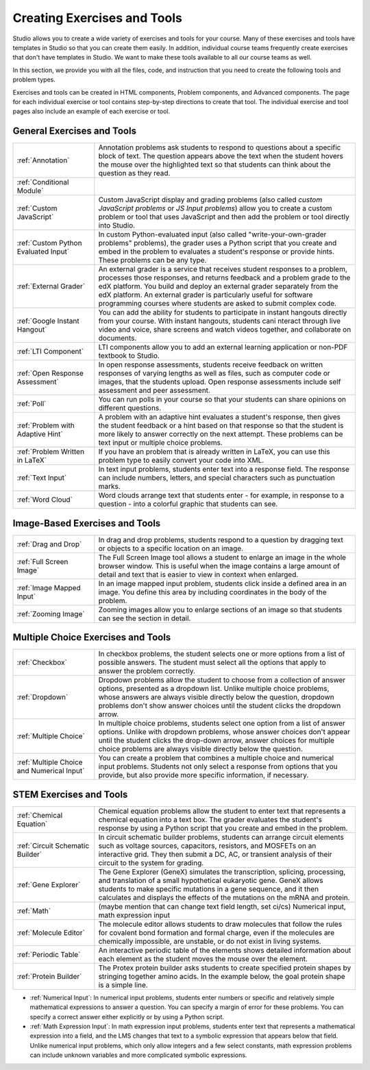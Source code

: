 .. _Create Exercises:

############################
Creating Exercises and Tools
############################

Studio allows you to create a wide variety of exercises and tools for your course. Many of these exercises and tools have templates in Studio so that you can create them easily. In addition, individual course teams frequently create exercises that don't have templates in Studio. We want to make these tools available to all our course teams as well. 

In this section, we provide you with all the files, code, and instruction that you need to create the following tools and problem types.

Exercises and tools can be created in HTML components, Problem components, and Advanced components. The page for each individual exercise or tool contains step-by-step directions to create that tool. The individual exercise and tool pages also include an example of each exercise or tool.

****************************
General Exercises and Tools
****************************

.. list-table::
   :widths: 25 80

   * - :ref:`Annotation`
     - Annotation problems ask students to respond to questions about a specific block of text. The question appears above the text when the student hovers the mouse over the highlighted text so that students can think about the question as they read.
   * - :ref:`Conditional Module`
     -  
   * - :ref:`Custom JavaScript`
     - Custom JavaScript display and grading problems (also called *custom JavaScript problems* or *JS Input problems*) allow you to create a custom problem or tool that uses JavaScript and then add the problem or tool directly into Studio.
   * - :ref:`Custom Python Evaluated Input`
     - In custom Python-evaluated input (also called "write-your-own-grader problems" problems), the grader uses a Python script that you create and embed in the problem to evaluates a student's response or provide hints. These problems can be any type.
   * - :ref:`External Grader`
     - An external grader is a service that receives student responses to a problem, processes those responses, and returns feedback and a problem grade to the edX platform. You build and deploy an external grader separately from the edX platform. An external grader is particularly useful for software programming courses where students are asked to submit complex code.
   * - :ref:`Google Instant Hangout`
     - You can add the ability for students to participate in instant hangouts directly from your course. With instant hangouts, students cani nteract through live video and voice, share screens and watch videos together, and collaborate on documents. 
   * - :ref:`LTI Component`
     - LTI components allow you to add an external learning application or non-PDF textbook to Studio.
   * - :ref:`Open Response Assessment`
     - In open response assessments, students receive feedback on written responses of varying lengths as well as files, such as computer code or images, that the students upload. Open response assessments include self assessment and peer assessment.
   * - :ref:`Poll`
     - You can run polls in your course so that your students can share opinions on different questions.
   * - :ref:`Problem with Adaptive Hint`
     - A problem with an adaptive hint evaluates a student's response, then gives the student feedback or a hint based on that response so that the student is more likely to answer correctly on the next attempt. These problems can be text input or multiple choice problems.
   * - :ref:`Problem Written in LaTeX`
     - If you have an problem that is already written in LaTeX, you can use this problem type to easily convert your code into XML.
   * - :ref:`Text Input`
     - In text input problems, students enter text into a response field. The response can include numbers, letters, and special characters such as punctuation marks.
   * - :ref:`Word Cloud`
     - Word clouds arrange text that students enter - for example, in response to a question - into a colorful graphic that students can see.

********************************
Image-Based Exercises and Tools
********************************

.. list-table::
   :widths: 25 80

   * - :ref:`Drag and Drop`
     - In drag and drop problems, students respond to a question by dragging text or objects to a specific location on an image.
   * - :ref:`Full Screen Image`
     - The Full Screen Image tool allows a student to enlarge an image in the whole browser window. This is useful when the image contains a large amount of detail and text that is easier to view in context when enlarged.
   * - :ref:`Image Mapped Input`
     - In an image mapped input problem, students click inside a defined area in an image. You define this area by including coordinates in the body of the problem.
   * - :ref:`Zooming Image`
     - Zooming images allow you to enlarge sections of an image so that students can see the section in detail.

************************************
Multiple Choice Exercises and Tools
************************************

.. list-table::
   :widths: 25 80

   * - :ref:`Checkbox`
     - In checkbox problems, the student selects one or more options from a list of possible answers. The student must select all the options that apply to answer the problem correctly.
   * - :ref:`Dropdown`
     - Dropdown problems allow the student to choose from a collection of answer options, presented as a dropdown list. Unlike multiple choice problems, whose answers are always visible directly below the question, dropdown problems don't show answer choices until the student clicks the dropdown arrow.
   * - :ref:`Multiple Choice`
     - In multiple choice problems, students select one option from a list of answer options. Unlike with dropdown problems, whose answer choices don't appear until the student clicks the drop-down arrow, answer choices for multiple choice problems are always visible directly below the question.
   * - :ref:`Multiple Choice and Numerical Input`
     - You can create a problem that combines a multiple choice and numerical input problems. Students not only select a response from options that you provide, but also provide more specific information, if necessary.

********************************
STEM Exercises and Tools
********************************

.. list-table::
   :widths: 25 80

   * - :ref:`Chemical Equation`
     - Chemical equation problems allow the student to enter text that represents a chemical equation into a text box. The grader evaluates the student's response by using a Python script that you create and embed in the problem.
   * - :ref:`Circuit Schematic Builder`
     - In circuit schematic builder problems, students can arrange circuit elements such as voltage sources, capacitors, resistors, and MOSFETs on an interactive grid. They then submit a DC, AC, or transient analysis of their circuit to the system for grading.
   * - :ref:`Gene Explorer`
     - The Gene Explorer (GeneX) simulates the transcription, splicing, processing, and translation of a small hypothetical eukaryotic gene. GeneX allows students to make specific mutations in a gene sequence, and it then calculates and displays the effects of the mutations on the mRNA and protein.
   * - :ref:`Math`
     - (maybe mention that can change text field length, set ci/cs) Numerical input, math expression input
   * - :ref:`Molecule Editor`
     - The molecule editor allows students to draw molecules that follow the rules for covalent bond formation and formal charge, even if the molecules are chemically impossible, are unstable, or do not exist in living systems.
   * - :ref:`Periodic Table`
     - An interactive periodic table of the elements shows detailed information about each element as the student moves the mouse over the element.
   * - :ref:`Protein Builder`
     - The Protex protein builder asks students to create specified protein shapes by stringing together amino acids. In the example below, the goal protein shape is a simple line. 

* :ref:`Numerical Input`: In numerical input problems, students enter numbers or specific and relatively simple mathematical expressions to answer a question. You can specify a margin of error for these problems. You can specify a correct answer either explicitly or by using a Python script.

* :ref:`Math Expression Input`: In math expression input problems, students enter text that represents a mathematical expression into a field, and the LMS changes that text to a symbolic expression that appears below that field. Unlike numerical input problems, which only allow integers and a few select constants, math expression problems can include unknown variables and more complicated symbolic expressions.